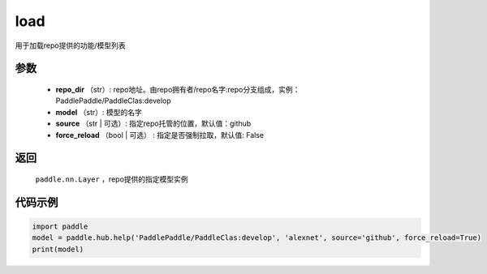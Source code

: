 .. _cn_api_paddle_hub_load:

load
-------------------------------

.. py:function:: paddle.hub.help(repo_dir, model, source='github', force_reload=False)


用于加载repo提供的功能/模型列表


参数
:::::::::

    - **repo_dir** （str）: repo地址。由repo拥有者/repo名字:repo分支组成，实例：PaddlePaddle/PaddleClas:develop
    - **model** （str）: 模型的名字
    - **source** （str | 可选）: 指定repo托管的位置，默认值：github
    - **force_reload** （bool | 可选） : 指定是否强制拉取，默认值: False

返回
:::::::::

    ``paddle.nn.Layer`` ，repo提供的指定模型实例


代码示例
:::::::::

.. code-block:: python

    import paddle
    model = paddle.hub.help('PaddlePaddle/PaddleClas:develop', 'alexnet', source='github', force_reload=True)    
    print(model)
